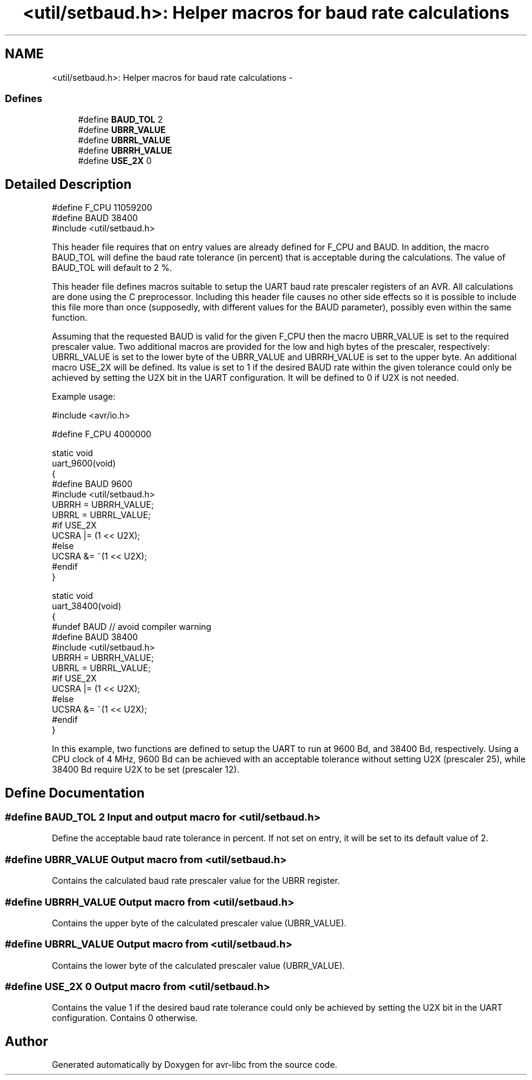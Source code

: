 .TH "<util/setbaud.h>: Helper macros for baud rate calculations" 3 "4 Sep 2017" "Version 2.0.0" "avr-libc" \" -*- nroff -*-
.ad l
.nh
.SH NAME
<util/setbaud.h>: Helper macros for baud rate calculations \- 
.SS "Defines"

.in +1c
.ti -1c
.RI "#define \fBBAUD_TOL\fP   2"
.br
.ti -1c
.RI "#define \fBUBRR_VALUE\fP"
.br
.ti -1c
.RI "#define \fBUBRRL_VALUE\fP"
.br
.ti -1c
.RI "#define \fBUBRRH_VALUE\fP"
.br
.ti -1c
.RI "#define \fBUSE_2X\fP   0"
.br
.in -1c
.SH "Detailed Description"
.PP 
.PP
.nf
   #define F_CPU 11059200
   #define BAUD 38400
   #include <util/setbaud.h>
.fi
.PP
.PP
This header file requires that on entry values are already defined for F_CPU and BAUD. In addition, the macro BAUD_TOL will define the baud rate tolerance (in percent) that is acceptable during the calculations. The value of BAUD_TOL will default to 2 %.
.PP
This header file defines macros suitable to setup the UART baud rate prescaler registers of an AVR. All calculations are done using the C preprocessor. Including this header file causes no other side effects so it is possible to include this file more than once (supposedly, with different values for the BAUD parameter), possibly even within the same function.
.PP
Assuming that the requested BAUD is valid for the given F_CPU then the macro UBRR_VALUE is set to the required prescaler value. Two additional macros are provided for the low and high bytes of the prescaler, respectively: UBRRL_VALUE is set to the lower byte of the UBRR_VALUE and UBRRH_VALUE is set to the upper byte. An additional macro USE_2X will be defined. Its value is set to 1 if the desired BAUD rate within the given tolerance could only be achieved by setting the U2X bit in the UART configuration. It will be defined to 0 if U2X is not needed.
.PP
Example usage:
.PP
.PP
.nf
   #include <avr/io.h>

   #define F_CPU 4000000

   static void
   uart_9600(void)
   {
   #define BAUD 9600
   #include <util/setbaud.h>
   UBRRH = UBRRH_VALUE;
   UBRRL = UBRRL_VALUE;
   #if USE_2X
   UCSRA |= (1 << U2X);
   #else
   UCSRA &= ~(1 << U2X);
   #endif
   }

   static void
   uart_38400(void)
   {
   #undef BAUD  // avoid compiler warning
   #define BAUD 38400
   #include <util/setbaud.h>
   UBRRH = UBRRH_VALUE;
   UBRRL = UBRRL_VALUE;
   #if USE_2X
   UCSRA |= (1 << U2X);
   #else
   UCSRA &= ~(1 << U2X);
   #endif
   }
.fi
.PP
.PP
In this example, two functions are defined to setup the UART to run at 9600 Bd, and 38400 Bd, respectively. Using a CPU clock of 4 MHz, 9600 Bd can be achieved with an acceptable tolerance without setting U2X (prescaler 25), while 38400 Bd require U2X to be set (prescaler 12). 
.SH "Define Documentation"
.PP 
.SS "#define BAUD_TOL   2"Input and output macro for <\fButil/setbaud.h\fP>
.PP
Define the acceptable baud rate tolerance in percent. If not set on entry, it will be set to its default value of 2. 
.SS "#define UBRR_VALUE"Output macro from <\fButil/setbaud.h\fP>
.PP
Contains the calculated baud rate prescaler value for the UBRR register. 
.SS "#define UBRRH_VALUE"Output macro from <\fButil/setbaud.h\fP>
.PP
Contains the upper byte of the calculated prescaler value (UBRR_VALUE). 
.SS "#define UBRRL_VALUE"Output macro from <\fButil/setbaud.h\fP>
.PP
Contains the lower byte of the calculated prescaler value (UBRR_VALUE). 
.SS "#define USE_2X   0"Output macro from <\fButil/setbaud.h\fP>
.PP
Contains the value 1 if the desired baud rate tolerance could only be achieved by setting the U2X bit in the UART configuration. Contains 0 otherwise. 
.SH "Author"
.PP 
Generated automatically by Doxygen for avr-libc from the source code.
